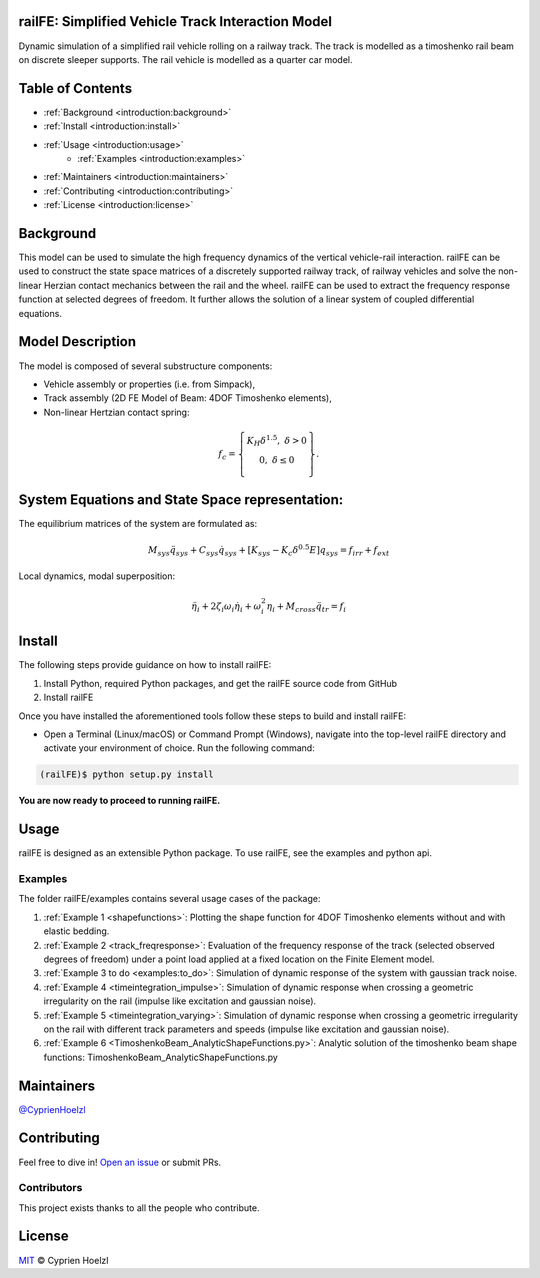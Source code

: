 
==========================================================
railFE: Simplified Vehicle Track Interaction Model
==========================================================
Dynamic simulation of a simplified rail vehicle rolling on a railway track. The track is modelled as a timoshenko rail beam on discrete sleeper supports. The rail vehicle is modelled as a quarter car model.

==========================================================
Table of Contents
==========================================================


- :ref:`Background <introduction:background>`
- :ref:`Install <introduction:install>`
- :ref:`Usage <introduction:usage>`
	- :ref:`Examples <introduction:examples>`
- :ref:`Maintainers <introduction:maintainers>`
- :ref:`Contributing <introduction:contributing>`
- :ref:`License <introduction:license>`

==========================================================
Background
==========================================================

.. image:: ../../figs/VehicleTrackFEModel.png 
	:target: Vehicle-Track FE Model

This model can be used to simulate the high frequency dynamics of the vertical vehicle-rail interaction.
railFE can be used to construct the state space matrices of a discretely supported railway track, of railway vehicles and solve the non-linear Herzian contact mechanics between the rail and the wheel. 
railFE can be used to extract the frequency response function at selected degrees of freedom. It further allows the solution of a linear system of coupled differential equations.

==========================================================
Model Description
==========================================================

The model is composed of several substructure components:

- Vehicle assembly or properties (i.e. from Simpack),
- Track assembly (2D FE Model of Beam: 4DOF Timoshenko elements),
- Non-linear Hertzian contact spring:

.. math:: 

		f_c = \left\{\begin{matrix}
		K_H\delta^{1.5},\; \delta>0 \\ 
		0,\; \delta\leq0 \\
		\end{matrix}\right\}.

==========================================================
System Equations and State Space representation:
==========================================================

The equilibrium matrices of the system are formulated as: 

.. math:: 

		M_{sys}\ddot{q}_{sys}+C_{sys}\dot{q}_{sys}+[K_{sys}-K_c\delta^{0.5}E]q_{sys}=f_{irr}+f_{ext}


Local dynamics, modal superposition:

.. math:: 

		\ddot{\eta}_{i}+2\zeta_{i}\omega_{i}\dot{\eta}_{i}+\omega_{i}^2\eta_{i}+M_{cross}\ddot{q}_{tr}=f_{i}


==========================================================
Install
==========================================================

The following steps provide guidance on how to install railFE:

1. Install Python, required Python packages, and get the railFE source code from GitHub
2. Install railFE

Once you have installed the aforementioned tools follow these steps to build and install railFE:

* Open a Terminal (Linux/macOS) or Command Prompt (Windows), navigate into the top-level railFE directory and activate your environment of choice. Run the following command:

.. code-block:: bash

	(railFE)$ python setup.py install

**You are now ready to proceed to running railFE.**

==========================================================
Usage
==========================================================

railFE is designed as an extensible Python package. 
To use railFE, see the examples and python api.

----------------------------------------------------------
Examples
----------------------------------------------------------

The folder railFE/examples contains several usage cases of the package:

1. :ref:`Example 1 <shapefunctions>`: Plotting the shape function for 4DOF Timoshenko elements without and with elastic bedding.
2. :ref:`Example 2 <track_freqresponse>`: Evaluation of the frequency response of the track (selected observed degrees of freedom) under a point load applied at a fixed location on the Finite Element model.  
3. :ref:`Example 3 to do <examples:to_do>`: Simulation of dynamic response of the system with gaussian track noise. 
4. :ref:`Example 4 <timeintegration_impulse>`: Simulation of dynamic response when crossing a geometric irregularity on the rail (impulse like excitation and gaussian noise).
5. :ref:`Example 5 <timeintegration_varying>`: Simulation of dynamic response when crossing a geometric irregularity on the rail with different track parameters and speeds  (impulse like excitation and gaussian noise).
6. :ref:`Example 6 <TimoshenkoBeam_AnalyticShapeFunctions.py>`: Analytic solution of the timoshenko beam shape functions: TimoshenkoBeam_AnalyticShapeFunctions.py

==========================================================
Maintainers
==========================================================

`@CyprienHoelzl <https://github.com/CyprienHoelzl/>`_

==========================================================
Contributing
==========================================================

Feel free to dive in! `Open an issue <https://github.com/CyprienHoelzl/railFE/issues/new>`_ or submit PRs.

----------------------------------------------------------
Contributors
----------------------------------------------------------

This project exists thanks to all the people who contribute.

==========================================================
License
==========================================================

`MIT <../../LICENSE>`_ © Cyprien Hoelzl